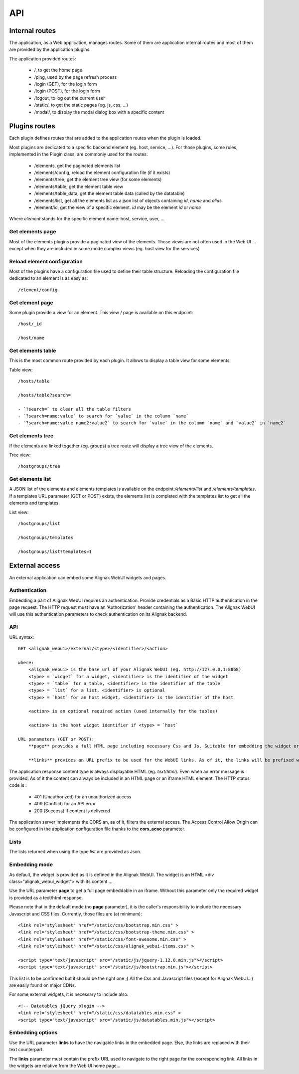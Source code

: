 .. raw:: LaTeX

    \newpage

.. _api:

API
===

Internal routes
---------------
The application, as a Web application, manages routes. Some of them are application internal routes and most of them are provided by the application plugins.

The application provided routes:

    - /, to get the home page
    - /ping, used by the page refresh process
    - /login (GET), for the login form
    - /login (POST), for the login form
    - /logout, to log out the current user
    - /static/, to get the static pages (eg. js, css, ...)
    - /modal/, to display the modal dialog box with a specific content

Plugins routes
--------------

Each plugin defines routes that are added to the application routes when the plugin is loaded.

Most plugins are dedicated to a specific backend element (eg. host, service, ...). For those plugins, some rules, implemented in the Plugin class, are commonly used for the routes:

    - /elements, get the paginated elements list
    - /elements/config, reload the element configuration file (if it exists)
    - /elements/tree, get the element tree view (for some elements)
    - /elements/table, get the element table view
    - /elements/table_data, get the element table data (called by the datatable)
    - /elements/list, get all the elements list as a json list of objects containing `id`, `name` and `alias`
    - /element/id, get the view of a specific element. *id* may be the element `id` or `name`

Where `element` stands for the specific element name: host, service, user, ...

Get elements page
~~~~~~~~~~~~~~~~~

Most of the elements plugins provide a paginated view of the elements. Those views are not often used in the Web UI ... except when they are included in some mode complex views (eg. host view for the services)


Reload element configuration
~~~~~~~~~~~~~~~~~~~~~~~~~~~~

Most of the plugins have a configuration file used to define their table structure. Reloading the configuration file dedicated to an element is as easy as::

    /element/config


Get element page
~~~~~~~~~~~~~~~~

Some plugin provide a view for an element. This view / page is available on this endpoint::

    /host/_id

    /host/name

Get elements table
~~~~~~~~~~~~~~~~~~

This is the most common route provided by each plugin. It allows to display a table view for some elements.

Table view::

    /hosts/table

    /hosts/table?search=

    - `?search=` to clear all the table filters
    - `?search=name:value` to search for `value` in the column `name`
    - `?search=name:value name2:value2` to search for `value` in the column `name` and `value2` in `name2`

Get elements tree
~~~~~~~~~~~~~~~~~

If the elements are linked together (eg. groups) a tree route will display a tree view of the elements.

Tree view::

    /hostgroups/tree

Get elements list
~~~~~~~~~~~~~~~~~

A JSON list of the elements and elements templates is available on the endpoint `/elements/list` and  `/elements/templates`.
If a templates URL parameter (GET or POST) exists, the elements list is completed with the templates list to get all the elements and templates.

List view::

    /hostgroups/list

    /hostgroups/templates

    /hostgroups/list?templates=1


External access
---------------
An external application can embed some Alignak WebUI widgets and pages.

Authentication
~~~~~~~~~~~~~~

Embedding a part of Alignak WebUI requires an authentication. Provide credentials as a Basic HTTP authentication in the page request. The HTTP request must have an 'Authorization' header  containing the authentication. The Alignak WebUI will use this authentication parameters to check authentication on its Alignak backend.

API
~~~

URL syntax::

    GET <alignak_webui>/external/<type>/<identifier>/<action>

    where:
        <alignak_webui> is the base url of your Alignak WebUI (eg. http://127.0.0.1:8868)
        <type> = `widget` for a widget, <identifier> is the identifier of the widget
        <type> = `table` for a table, <identifier> is the identifier of the table
        <type> = `list` for a list, <identifier> is optional
        <type> = `host` for an host widget, <identifier> is the identifier of the host

        <action> is an optional required action (used internally for the tables)

        <action> is the host widget identifier if <type> = `host`

    URL parameters (GET or POST):
        **page** provides a full HTML page including necessary Css and Js. Suitable for embedding the widget or table in an iframe (see hereunder, Embedding mode)

        **links** provides an URL prefix to be used for the WebUI links. As of it, the links will be prefixed with this value to allow a *redirected* navigation rather than the internal one.

The application response content type is always displayable HTML (eg. `text/html`). Even when an error message is provided. As of it the content can always be included in an HTML page or an iframe HTML element. The HTTP status code is :

    * 401 (Unauthorized) for an unauthorized access
    * 409 (Conflict) for an API error
    * 200 (Success) if content is delivered

The application server implements the CORS an, as of it, filters the external access. The Access Control Allow Origin can be configured in the application configuration file thanks to the **cors_acao** parameter.


Lists
~~~~~

The lists returned when using the type `list` are provided as Json.


Embedding mode
~~~~~~~~~~~~~~

As default, the widget is provided as it is defined in the Alignak WebUI. The widget is an HTML <div class="alignak_webui_widget"> with its content ...

.. image:: ../images/api-1.png


Use the URL parameter **page** to get a full page embeddable in an iframe. Without this parameter only the required widget is provided as a text/html response.

.. image:: ../images/api-2.png


Please note that in the default mode (no **page** parameter), it is the caller's responsibility to include the necessary Javascript and CSS files. Currently, those files are (at minimum)::

    <link rel="stylesheet" href="/static/css/bootstrap.min.css" >
    <link rel="stylesheet" href="/static/css/bootstrap-theme.min.css" >
    <link rel="stylesheet" href="/static/css/font-awesome.min.css" >
    <link rel="stylesheet" href="/static/css/alignak_webui-items.css" >

    <script type="text/javascript" src="/static/js/jquery-1.12.0.min.js"></script>
    <script type="text/javascript" src="/static/js/bootstrap.min.js"></script>

This list is to be confirmed but it should be the right one ;) All the Css and Javascript files (except for Alignak WebUI...) are easily found on major CDNs.

For some external widgets, it is necessary to include also::

    <!-- Datatables jQuery plugin -->
    <link rel="stylesheet" href="/static/css/datatables.min.css" >
    <script type="text/javascript" src="/static/js/datatables.min.js"></script>

Embedding options
~~~~~~~~~~~~~~~~~

Use the URL parameter **links** to have the navigable links in the embedded page. Else, the links are replaced with their text counterpart.

.. image:: ../images/api-3.png

The **links** parameter must contain the prefix URL used to navigate to the right page for the corresponding link. All links in the widgets are relative from the Web UI home page...
